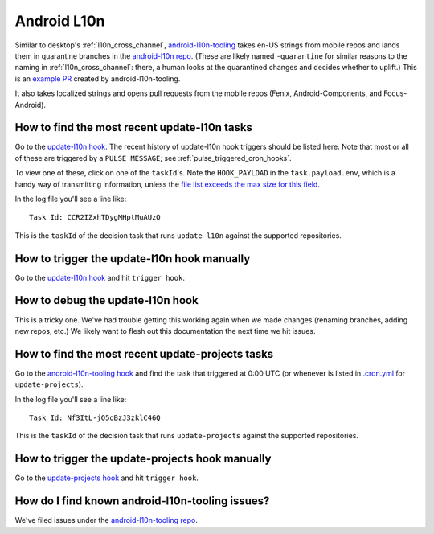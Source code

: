 Android L10n
============

Similar to desktop's :ref:`l10n_cross_channel`, `android-l10n-tooling <https://github.com/mozilla-l10n/android-l10n-tooling/>`__ takes en-US strings from mobile repos and lands them in quarantine branches in the `android-l10n repo <https://github.com/mozilla-l10n/android-l10n>`__. (These are likely named ``-quarantine`` for similar reasons to the naming in :ref:`l10n_cross_channel`: there, a human looks at the quarantined changes and decides whether to uplift.) This is an `example PR <https://github.com/mozilla-l10n/android-l10n/pull/483>`__ created by android-l10n-tooling.

It also takes localized strings and opens pull requests from the mobile repos (Fenix, Android-Components, and Focus-Android).

How to find the most recent update-l10n tasks
---------------------------------------------
Go to the `update-l10n hook`_. The recent history of update-l10n hook triggers should be listed here. Note that most or all of these are triggered by a ``PULSE MESSAGE``; see :ref:`pulse_triggered_cron_hooks`.

To view one of these, click on one of the ``taskId``'s. Note the ``HOOK_PAYLOAD`` in the ``task.payload.env``, which is a handy way of transmitting information, unless the `file list exceeds the max size for this field <https://github.com/mozilla-l10n/android-l10n-tooling/issues/28>`__.

In the log file you'll see a line like::

    Task Id: CCR2IZxhTDygMHptMuAUzQ

This is the ``taskId`` of the decision task that runs ``update-l10n`` against the supported repositories.

How to trigger the update-l10n hook manually
--------------------------------------------

Go to the `update-l10n hook`_ and hit ``trigger hook``.

How to debug the update-l10n hook
---------------------------------

This is a tricky one. We've had trouble getting this working again when we made changes (renaming branches, adding new repos, etc.) We likely want to flesh out this documentation the next time we hit issues.

How to find the most recent update-projects tasks
-------------------------------------------------

Go to the `android-l10n-tooling hook`_ and find the task that triggered at 0:00 UTC (or whenever is listed in `.cron.yml <https://github.com/mozilla-l10n/android-l10n-tooling/blob/master/.cron.yml>`__ for ``update-projects``).

In the log file you'll see a line like::

    Task Id: Nf3ItL-jQ5qBzJ3zklC46Q

This is the ``taskId`` of the decision task that runs ``update-projects`` against the supported repositories.

How to trigger the update-projects hook manually
------------------------------------------------

Go to the  `update-projects hook`_ and hit ``trigger hook``.

How do I find known android-l10n-tooling issues?
------------------------------------------------

We've filed issues under the `android-l10n-tooling repo <https://github.com/mozilla-l10n/android-l10n-tooling/issues>`__.

.. _update-l10n hook: https://firefox-ci-tc.services.mozilla.com/hooks/project-releng/cron-task-mozilla-l10n-android-l10n-tooling%2Fupdate-l10n

.. _android-l10n-tooling hook: https://firefox-ci-tc.services.mozilla.com/hooks/project-releng/cron-task-mozilla-l10n-android-l10n-tooling
.. _update-projects hook: https://firefox-ci-tc.services.mozilla.com/hooks/project-releng/cron-task-mozilla-l10n-android-l10n-tooling%2Fupdate-projects
